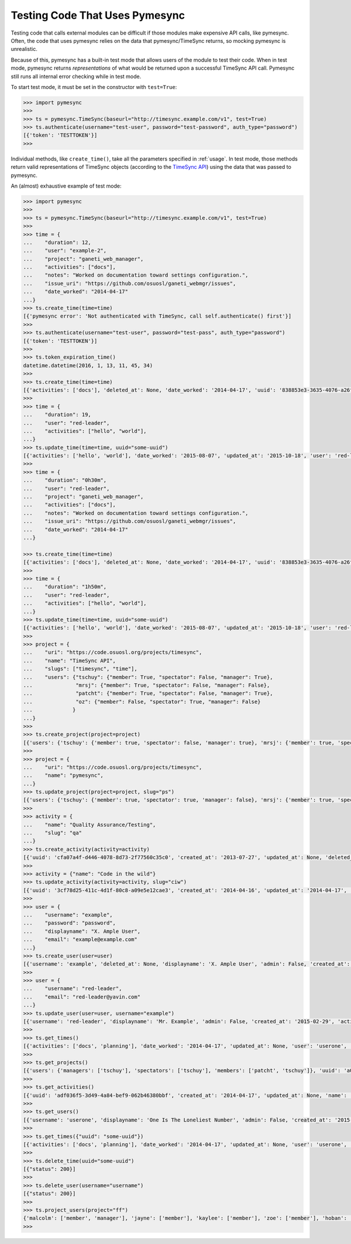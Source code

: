 .. _testing:

Testing Code That Uses Pymesync
===============================

.. contents::

Testing code that calls external modules can be difficult if those modules make
expensive API calls, like pymesync. Often, the code that uses pymesync relies
on the data that pymesync/TimeSync returns, so mocking pymesync is unrealistic.

Because of this, pymesync has a built-in test mode that allows users of the
module to test their code. When in test mode, pymesync returns *representations*
of what would be returned upon a successful TimeSync API call. Pymesync still
runs all internal error checking while in test mode.

To start test mode, it must be set in the constructor with ``test=True``:

.. code-block:: python

  >>> import pymesync
  >>>
  >>> ts = pymesync.TimeSync(baseurl="http://timesync.example.com/v1", test=True)
  >>> ts.authenticate(username="test-user", password="test-password", auth_type="password")
  [{'token': 'TESTTOKEN'}]
  >>>

Individual methods, like ``create_time()``, take all the parameters specified in
:ref:`usage`. In test mode, those methods return valid representations of
TimeSync objects (according to the `TimeSync API`_) using the data that was
passed to pymesync.

An (almost) exhaustive example of test mode:

.. code-block:: python

  >>> import pymesync
  >>>
  >>> ts = pymesync.TimeSync(baseurl="http://timesync.example.com/v1", test=True)
  >>>
  >>> time = {
  ...    "duration": 12,
  ...    "user": "example-2",
  ...    "project": "ganeti_web_manager",
  ...    "activities": ["docs"],
  ...    "notes": "Worked on documentation toward settings configuration.",
  ...    "issue_uri": "https://github.com/osuosl/ganeti_webmgr/issues",
  ...    "date_worked": "2014-04-17"
  ...}
  >>> ts.create_time(time=time)
  [{'pymesync error': 'Not authenticated with TimeSync, call self.authenticate() first'}]
  >>>
  >>> ts.authenticate(username="test-user", password="test-pass", auth_type="password")
  [{'token': 'TESTTOKEN'}]
  >>>
  >>> ts.token_expiration_time()
  datetime.datetime(2016, 1, 13, 11, 45, 34)
  >>>
  >>> ts.create_time(time=time)
  [{'activities': ['docs'], 'deleted_at': None, 'date_worked': '2014-04-17', 'uuid': '838853e3-3635-4076-a26f-7efr4e60981f', 'notes': 'Worked on documentation toward settings configuration.', 'updated_at': None, 'project': 'ganeti_web_manager', 'user': 'example-2', 'duration': 12, 'issue_uri': 'https://github.com/osuosl/ganeti_webmgr/issues', 'created_at': '2014-04-17', 'revision': 1}]
  >>>
  >>> time = {
  ...    "duration": 19,
  ...    "user": "red-leader",
  ...    "activities": ["hello", "world"],
  ...}
  >>> ts.update_time(time=time, uuid="some-uuid")
  [{'activities': ['hello', 'world'], 'date_worked': '2015-08-07', 'updated_at': '2015-10-18', 'user': 'red-leader', 'duration': 19, 'deleted_at': None, 'uuid': 'some-uuid', 'notes': None, 'project': ['ganeti'], 'issue_uri': 'https://github.com/osuosl/ganeti_webmgr/issues/56', 'created_at': '2014-06-12', 'revision': 2}]
  >>>
  >>> time = {
  ...    "duration": "0h30m",
  ...    "user": "red-leader",
  ...    "project": "ganeti_web_manager",
  ...    "activities": ["docs"],
  ...    "notes": "Worked on documentation toward settings configuration.",
  ...    "issue_uri": "https://github.com/osuosl/ganeti_webmgr/issues",
  ...    "date_worked": "2014-04-17"
  ...}

  >>> ts.create_time(time=time)
  [{'activities': ['docs'], 'deleted_at': None, 'date_worked': '2014-04-17', 'uuid': '838853e3-3635-4076-a26f-7efr4e60981f', 'notes': 'Worked on documentation toward settings configuration.', 'updated_at': None, 'project': 'ganeti_web_manager', 'user': 'red-leader', 'duration': '1800', 'issue_uri': 'https://github.com/osuosl/ganeti_webmgr/issues', 'created_at': '2014-04-17', 'revision': 1}]
  >>>
  >>> time = {
  ...    "duration": "1h50m",
  ...    "user": "red-leader",
  ...    "activities": ["hello", "world"],
  ...}
  >>> ts.update_time(time=time, uuid="some-uuid")
  [{'activities': ['hello', 'world'], 'date_worked': '2015-08-07', 'updated_at': '2015-10-18', 'user': 'red-leader', 'duration': '6600', 'deleted_at': None, 'uuid': 'some-uuid', 'notes': None, 'project': ['ganeti'], 'issue_uri': 'https://github.com/osuosl/ganeti_webmgr/issues/56', 'created_at': '2014-06-12', 'revision': 2}]
  >>>
  >>> project = {
  ...    "uri": "https://code.osuosl.org/projects/timesync",
  ...    "name": "TimeSync API",
  ...    "slugs": ["timesync", "time"],
  ...    "users": {"tschuy": {"member": True, "spectator": False, "manager": True},
  ...              "mrsj": {"member": True, "spectator": False, "manager": False},
  ...              "patcht": {"member": True, "spectator": False, "manager": True},
  ...              "oz": {"member": False, "spectator": True, "manager": False}
  ...             }
  ...}
  >>>
  >>> ts.create_project(project=project)
  [{'users': {'tschuy': {'member': true, 'spectator': false, 'manager': true}, 'mrsj': {'member': true, 'spectator': false, 'manager': false}, 'patcht': {'member': true, 'spectator': false, 'manager': true}, 'oz': {'member': false, 'spectator': true, 'manager': false}}, 'deleted_at': None, 'uuid': '309eae69-21dc-4538-9fdc-e6892a9c4dd4', 'updated_at': None, 'created_at': '2015-05-23', 'uri': 'https://code.osuosl.org/projects/timesync', 'name': 'TimeSync API', 'revision': 1, 'slugs': ['timesync', 'time'], 'users': {'managers': ['tschuy'], 'spectators': ['tschuy'], 'members': ['patcht', 'tschuy']}}]
  >>>
  >>> project = {
  ...    "uri": "https://code.osuosl.org/projects/timesync",
  ...    "name": "pymesync",
  ...}
  >>> ts.update_project(project=project, slug="ps")
  [{'users': {'tschuy': {'member': true, 'spectator': true, 'manager': false}, 'mrsj': {'member': true, 'spectator': false, 'manager': true}}, 'uuid': '309eae69-21dc-4538-9fdc-e6892a9c4dd4', 'name': 'pymesync', 'updated_at': '2014-04-18', 'created_at': '2014-04-16', 'deleted_at': None, 'revision': 2, 'uri': 'https://code.osuosl.org/projects/timesync', 'slugs': ['ps']}]
  >>>
  >>> activity = {
  ...    "name": "Quality Assurance/Testing",
  ...    "slug": "qa"
  ...}
  >>> ts.create_activity(activity=activity)
  [{'uuid': 'cfa07a4f-d446-4078-8d73-2f77560c35c0', 'created_at': '2013-07-27', 'updated_at': None, 'deleted_at': None, 'revision': 1, 'slug': 'qa', 'name': 'Quality Assurance/Testing'}]
  >>>
  >>> activity = {"name": "Code in the wild"}
  >>> ts.update_activity(activity=activity, slug="ciw")
  [{'uuid': '3cf78d25-411c-4d1f-80c8-a09e5e12cae3', 'created_at': '2014-04-16', 'updated_at': '2014-04-17', 'deleted_at': None, 'revision': 2, 'slug': 'ciw', 'name': 'Code in the wild'}]
  >>>
  >>> user = {
  ...    "username": "example",
  ...    "password": "password",
  ...    "displayname": "X. Ample User",
  ...    "email": "example@example.com"
  ...}
  >>> ts.create_user(user=user)
  [{'username': 'example', 'deleted_at': None, 'displayname': 'X. Ample User', 'admin': False, 'created_at': '2015-05-23', 'active': True, 'email': 'example@example.com'}]
  >>>
  >>> user = {
  ...    "username": "red-leader",
  ...    "email": "red-leader@yavin.com"
  ...}
  >>> ts.update_user(user=user, username="example")
  [{'username': 'red-leader', 'displayname': 'Mr. Example', 'admin': False, 'created_at': '2015-02-29', 'active': True, 'deleted_at': None, 'email': 'red-leader@yavin.com'}]
  >>>
  >>> ts.get_times()
  [{'activities': ['docs', 'planning'], 'date_worked': '2014-04-17', 'updated_at': None, 'user': 'userone', 'duration': 12, 'deleted_at': None, 'uuid': 'c3706e79-1c9a-4765-8d7f-89b4544cad56', 'notes': 'Worked on documentation.', 'project': ['ganeti-webmgr', 'gwm'], 'issue_uri': 'https://github.com/osuosl/ganeti_webmgr', 'created_at': '2014-04-17', 'revision': 1}, {'activities': ['code', 'planning'], 'date_worked': '2014-04-17', 'updated_at': None, 'user': 'usertwo', 'duration': 13, 'deleted_at': None, 'uuid': '12345676-1c9a-rrrr-bbbb-89b4544cad56', 'notes': 'Worked on coding', 'project': ['ganeti-webmgr', 'gwm'], 'issue_uri': 'https://github.com/osuosl/ganeti_webmgr', 'created_at': '2014-04-17', 'revision': 1}, {'activities': ['code'], 'date_worked': '2014-04-17', 'updated_at': None, 'user': 'userthree', 'duration': 14, 'deleted_at': None, 'uuid': '12345676-1c9a-ssss-cccc-89b4544cad56', 'notes': 'Worked on coding', 'project': ['timesync', 'ts'], 'issue_uri': 'https://github.com/osuosl/timesync', 'created_at': '2014-04-17', 'revision': 1}]
  >>>
  >>> ts.get_projects()
  [{'users': {'managers': ['tschuy'], 'spectators': ['tschuy'], 'members': ['patcht', 'tschuy']}, 'uuid': 'a034806c-00db-4fe1-8de8-514575f31bfb', 'deleted_at': None, 'name': 'Ganeti Web Manager', 'updated_at': '2014-07-20', 'created_at': '2014-07-17', 'revision': 4, 'uri': 'https://code.osuosl.org/projects/ganeti-webmgr', 'slugs': ['gwm']}, {'users': {'managers': ['tschuy'], 'spectators': ['tschuy', 'mrsj'], 'members': ['patcht', 'tschuy', 'mrsj']}, 'uuid': 'a034806c-rrrr-bbbb-8de8-514575f31bfb', 'deleted_at': None, 'name': 'TimeSync', 'updated_at': '2014-07-20', 'created_at': '2014-07-17', 'revision': 2, 'uri': 'https://code.osuosl.org/projects/timesync', 'slugs': ['timesync', 'ts']}, {'users': {'managers': ['mrsj'], 'spectators': ['tschuy', 'mrsj'], 'members': ['patcht', 'tschuy', 'mrsj', 'MaraJade', 'thai']}, 'uuid': 'a034806c-ssss-cccc-8de8-514575f31bfb', 'deleted_at': None, 'name': 'pymesync', 'updated_at': '2014-07-20', 'created_at': '2014-07-17', 'revision': 1, 'uri': 'https://code.osuosl.org/projects/pymesync', 'slugs': ['pymesync', 'ps']}]
  >>>
  >>> ts.get_activities()
  [{'uuid': 'adf036f5-3d49-4a84-bef9-062b46380bbf', 'created_at': '2014-04-17', 'updated_at': None, 'name': 'Documentation', 'deleted_at': None, 'slugs': ['docs'], 'revision': 5}, {'uuid': 'adf036f5-3d49-bbbb-rrrr-062b46380bbf', 'created_at': '2014-04-17', 'updated_at': None, 'name': 'Coding', 'deleted_at': None, 'slugs': ['code', 'dev'], 'revision': 1}, {'uuid': 'adf036f5-3d49-cccc-ssss-062b46380bbf', 'created_at': '2014-04-17', 'updated_at': None, 'name': 'Planning', 'deleted_at': None, 'slugs': ['plan', 'prep'], 'revision': 1}]
  >>>
  >>> ts.get_users()
  [{'username': 'userone', 'displayname': 'One Is The Loneliest Number', 'admin': False, 'created_at': '2015-02-29', 'active': True, 'deleted_at': None, 'email': 'exampleone@example.com'}, {'username': 'usertwo', 'displayname': 'Two Can Be As Bad As One', 'admin': False, 'created_at': '2015-02-29', 'active': True, 'deleted_at': None, 'email': 'exampletwo@example.com'}, {'username': 'userthree', 'displayname': "Yes It's The Saddest Experience", 'admin': False, 'created_at': '2015-02-29', 'active': True, 'deleted_at': None, 'email': 'examplethree@example.com'}, {'username': 'userfour', 'displayname': "You'll Ever Do", 'admin': False, 'created_at': '2015-02-29', 'active': True, 'deleted_at': None, 'email': 'examplefour@example.com'}]
  >>>
  >>> ts.get_times({"uuid": "some-uuid"})
  [{'activities': ['docs', 'planning'], 'date_worked': '2014-04-17', 'updated_at': None, 'user': 'userone', 'duration': 12, 'deleted_at': None, 'uuid': 'some-uuid', 'notes': 'Worked on documentation.', 'project': ['ganeti-webmgr', 'gwm'], 'issue_uri': 'https://github.com/osuosl/ganeti_webmgr', 'created_at': '2014-04-17', 'revision': 1}]
  >>>
  >>> ts.delete_time(uuid="some-uuid")
  [{"status": 200}]
  >>>
  >>> ts.delete_user(username="username")
  [{"status": 200}]
  >>>
  >>> ts.project_users(project="ff")
  {'malcolm': ['member', 'manager'], 'jayne': ['member'], 'kaylee': ['member'], 'zoe': ['member'], 'hoban': ['member'], 'simon': ['spectator'], 'river': ['spectator'], 'derrial': ['spectator'], 'inara': ['spectator']}
  >>>


.. _TimeSync API: http://timesync.readthedocs.org/en/latest/
